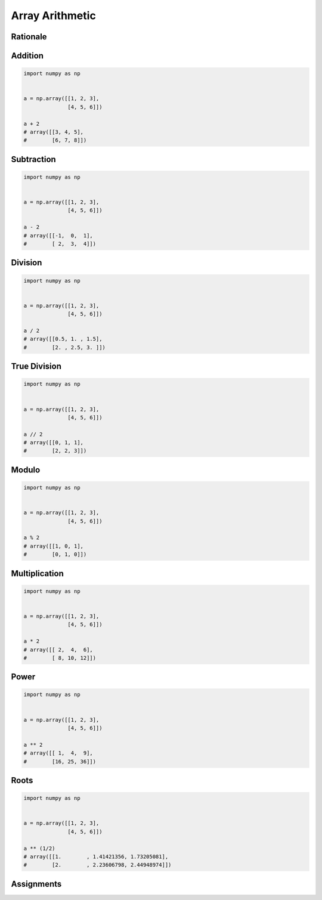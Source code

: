 Array Arithmetic
================


Rationale
---------
.. glossary::

    Scalar
        Single Value

    Vectorized Operations
        Single statement without a loop that explains a looping concept.
        Applies operation to each element.

            .. code-block:: python

                import numpy as np


                a = np.array([1, 2, 3])

                a + 1
                # array([2, 3, 4])


Addition
--------
.. code-block:: python

    import numpy as np


    a = np.array([[1, 2, 3],
                  [4, 5, 6]])

    a + 2
    # array([[3, 4, 5],
    #        [6, 7, 8]])


Subtraction
-----------
.. code-block:: python

    import numpy as np


    a = np.array([[1, 2, 3],
                  [4, 5, 6]])

    a - 2
    # array([[-1,  0,  1],
    #        [ 2,  3,  4]])


Division
--------
.. code-block:: python

    import numpy as np


    a = np.array([[1, 2, 3],
                  [4, 5, 6]])

    a / 2
    # array([[0.5, 1. , 1.5],
    #        [2. , 2.5, 3. ]])


True Division
-------------
.. code-block:: python

    import numpy as np


    a = np.array([[1, 2, 3],
                  [4, 5, 6]])

    a // 2
    # array([[0, 1, 1],
    #        [2, 2, 3]])


Modulo
------
.. code-block:: python

    import numpy as np


    a = np.array([[1, 2, 3],
                  [4, 5, 6]])

    a % 2
    # array([[1, 0, 1],
    #        [0, 1, 0]])


Multiplication
--------------
.. code-block:: python

    import numpy as np


    a = np.array([[1, 2, 3],
                  [4, 5, 6]])

    a * 2
    # array([[ 2,  4,  6],
    #        [ 8, 10, 12]])


Power
-----
.. code-block:: python

    import numpy as np


    a = np.array([[1, 2, 3],
                  [4, 5, 6]])

    a ** 2
    # array([[ 1,  4,  9],
    #        [16, 25, 36]])


Roots
-----
.. code-block:: python

    import numpy as np


    a = np.array([[1, 2, 3],
                  [4, 5, 6]])

    a ** (1/2)
    # array([[1.        , 1.41421356, 1.73205081],
    #        [2.        , 2.23606798, 2.44948974]])


Assignments
-----------
.. todo:: Create assignments
